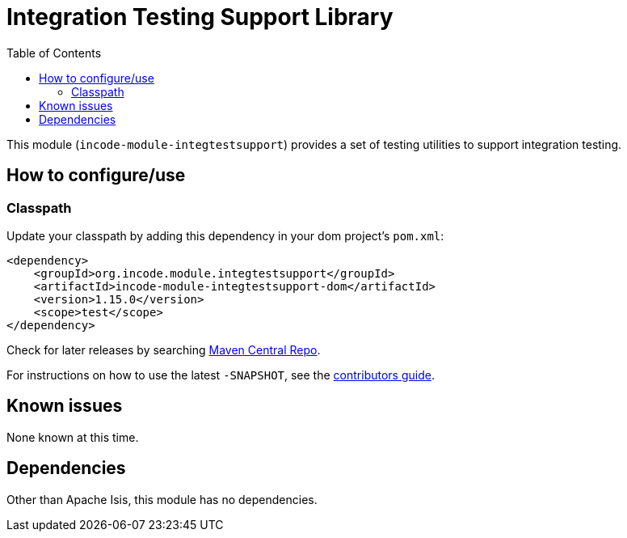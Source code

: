 [[lib-integtestsupport]]
= Integration Testing Support Library
:_basedir: ../../../
:_imagesdir: images/
:generate_pdf:
:toc:

This module (`incode-module-integtestsupport`) provides a set of testing utilities to support integration testing.



== How to configure/use

=== Classpath

Update your classpath by adding this dependency in your dom project's `pom.xml`:

[source,xml]
----
<dependency>
    <groupId>org.incode.module.integtestsupport</groupId>
    <artifactId>incode-module-integtestsupport-dom</artifactId>
    <version>1.15.0</version>
    <scope>test</scope>
</dependency>
----

Check for later releases by searching http://search.maven.org/#search|ga|1|incode-module-integtestsupport-dom[Maven Central Repo].

For instructions on how to use the latest `-SNAPSHOT`, see the xref:../../../pages/contributors-guide.adoc#[contributors guide].





== Known issues

None known at this time.




== Dependencies

Other than Apache Isis, this module has no dependencies.

